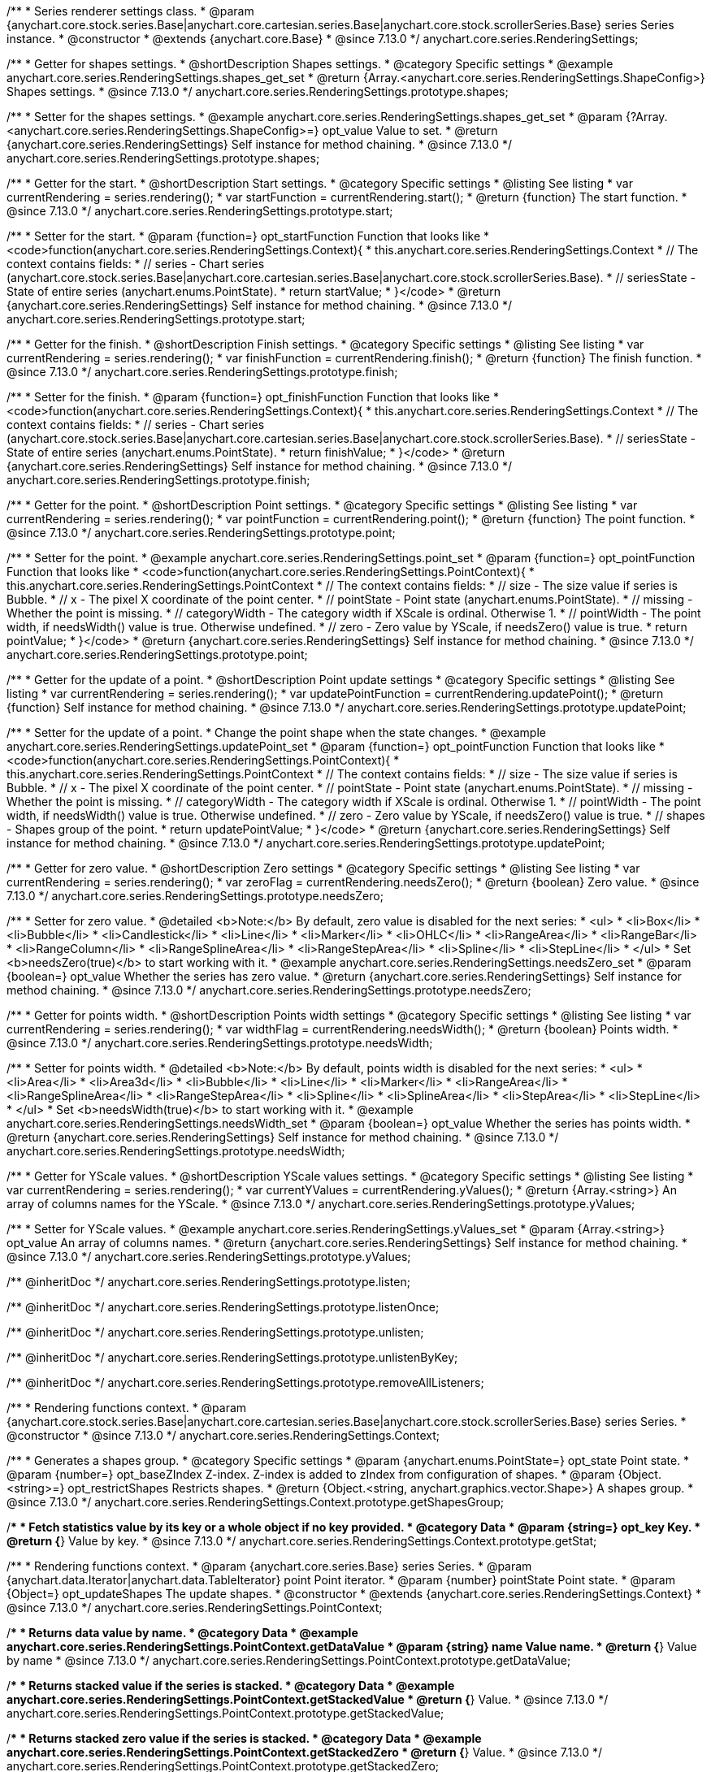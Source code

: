 /**
 * Series renderer settings class.
 * @param {anychart.core.stock.series.Base|anychart.core.cartesian.series.Base|anychart.core.stock.scrollerSeries.Base} series Series instance.
 * @constructor
 * @extends {anychart.core.Base}
 * @since 7.13.0
 */
anychart.core.series.RenderingSettings;

//----------------------------------------------------------------------------------------------------------------------
//
//  anychart.core.series.RenderingSettings.prototype.shapes
//
//----------------------------------------------------------------------------------------------------------------------

/**
 * Getter for shapes settings.
 * @shortDescription Shapes settings.
 * @category Specific settings
 * @example anychart.core.series.RenderingSettings.shapes_get_set
 * @return {Array.<anychart.core.series.RenderingSettings.ShapeConfig>} Shapes settings.
 * @since 7.13.0
 */
anychart.core.series.RenderingSettings.prototype.shapes;

/**
 * Setter for the shapes settings.
 * @example anychart.core.series.RenderingSettings.shapes_get_set
 * @param {?Array.<anychart.core.series.RenderingSettings.ShapeConfig>=} opt_value Value to set.
 * @return {anychart.core.series.RenderingSettings} Self instance for method chaining.
 * @since 7.13.0
 */
anychart.core.series.RenderingSettings.prototype.shapes;

//----------------------------------------------------------------------------------------------------------------------
//
//  anychart.core.series.RenderingSettings.prototype.start
//
//----------------------------------------------------------------------------------------------------------------------

/**
 * Getter for the start.
 * @shortDescription Start settings.
 * @category Specific settings
 * @listing See listing
 * var currentRendering = series.rendering();
 * var startFunction = currentRendering.start();
 * @return {function} The start function.
 * @since 7.13.0
 */
anychart.core.series.RenderingSettings.prototype.start;

/**
 * Setter for the start.
 * @param {function=} opt_startFunction Function that looks like
 * <code>function(anychart.core.series.RenderingSettings.Context){
 * this.anychart.core.series.RenderingSettings.Context
 * // The context contains fields:
 * // series - Chart series (anychart.core.stock.series.Base|anychart.core.cartesian.series.Base|anychart.core.stock.scrollerSeries.Base).
 * // seriesState - State of entire series (anychart.enums.PointState).
 * return startValue;
 * }</code>
 * @return {anychart.core.series.RenderingSettings} Self instance for method chaining.
 * @since 7.13.0
 */
anychart.core.series.RenderingSettings.prototype.start;

//----------------------------------------------------------------------------------------------------------------------
//
//  anychart.core.series.RenderingSettings.prototype.finish
//
//----------------------------------------------------------------------------------------------------------------------

/**
 * Getter for the finish.
 * @shortDescription Finish settings.
 * @category Specific settings
 * @listing See listing
 * var currentRendering = series.rendering();
 * var finishFunction = currentRendering.finish();
 * @return {function} The finish function.
 * @since 7.13.0
 */
anychart.core.series.RenderingSettings.prototype.finish;

/**
 * Setter for the finish.
 * @param {function=} opt_finishFunction Function that looks like
 * <code>function(anychart.core.series.RenderingSettings.Context){
 * this.anychart.core.series.RenderingSettings.Context
 * // The context contains fields:
 * // series - Chart series (anychart.core.stock.series.Base|anychart.core.cartesian.series.Base|anychart.core.stock.scrollerSeries.Base).
 * // seriesState - State of entire series (anychart.enums.PointState).
 * return finishValue;
 * }</code>
 * @return {anychart.core.series.RenderingSettings} Self instance for method chaining.
 * @since 7.13.0
 */
anychart.core.series.RenderingSettings.prototype.finish;

//----------------------------------------------------------------------------------------------------------------------
//
//  anychart.core.series.RenderingSettings.prototype.point
//
//----------------------------------------------------------------------------------------------------------------------

/**
 * Getter for the point.
 * @shortDescription Point settings.
 * @category Specific settings
 * @listing See listing
 * var currentRendering = series.rendering();
 * var pointFunction = currentRendering.point();
 * @return {function} The point function.
 * @since 7.13.0
 */
anychart.core.series.RenderingSettings.prototype.point;

/**
 * Setter for the point.
 * @example anychart.core.series.RenderingSettings.point_set
 * @param {function=} opt_pointFunction Function that looks like
 * <code>function(anychart.core.series.RenderingSettings.PointContext){
 * this.anychart.core.series.RenderingSettings.PointContext
 * // The context contains fields:
 * // size - The size value if series is Bubble.
 * // x - The pixel X coordinate of the point center.
 * // pointState - Point state (anychart.enums.PointState).
 * // missing - Whether the point is missing.
 * // categoryWidth - The category width if XScale is ordinal. Otherwise 1.
 * // pointWidth - The point width, if needsWidth() value is true. Otherwise undefined.
 * // zero - Zero value by YScale, if needsZero() value is true.
 * return pointValue;
 * }</code>
 * @return {anychart.core.series.RenderingSettings} Self instance for method chaining.
 * @since 7.13.0
 */
anychart.core.series.RenderingSettings.prototype.point;

//----------------------------------------------------------------------------------------------------------------------
//
//  anychart.core.series.RenderingSettings.prototype.updatePoint
//
//----------------------------------------------------------------------------------------------------------------------

/**
 * Getter for the update of a point.
 * @shortDescription Point update settings
 * @category Specific settings
 * @listing See listing
 * var currentRendering = series.rendering();
 * var updatePointFunction = currentRendering.updatePoint();
 * @return {function} Self instance for method chaining.
 * @since 7.13.0
 */
anychart.core.series.RenderingSettings.prototype.updatePoint;

/**
 * Setter for the update of a point.
 * Change the point shape when the state changes.
 * @example anychart.core.series.RenderingSettings.updatePoint_set
 * @param {function=} opt_pointFunction Function that looks like
 * <code>function(anychart.core.series.RenderingSettings.PointContext){
 * this.anychart.core.series.RenderingSettings.PointContext
 * // The context contains fields:
 * // size - The size value if series is Bubble.
 * // x - The pixel X coordinate of the point center.
 * // pointState - Point state (anychart.enums.PointState).
 * // missing - Whether the point is missing.
 * // categoryWidth - The category width if XScale is ordinal. Otherwise 1.
 * // pointWidth - The point width, if needsWidth() value is true. Otherwise undefined.
 * // zero - Zero value by YScale, if needsZero() value is true.
 * // shapes - Shapes group of the point.
 * return updatePointValue;
 * }</code>
 * @return {anychart.core.series.RenderingSettings} Self instance for method chaining.
 * @since 7.13.0
 */
anychart.core.series.RenderingSettings.prototype.updatePoint;

//----------------------------------------------------------------------------------------------------------------------
//
//  anychart.core.series.RenderingSettings.prototype.needsZero
//
//----------------------------------------------------------------------------------------------------------------------

/**
 * Getter for zero value.
 * @shortDescription Zero settings
 * @category Specific settings
 * @listing See listing
 * var currentRendering = series.rendering();
 * var zeroFlag = currentRendering.needsZero();
 * @return {boolean} Zero value.
 * @since 7.13.0
 */
anychart.core.series.RenderingSettings.prototype.needsZero;

/**
 * Setter for zero value.
 * @detailed <b>Note:</b> By default, zero value is disabled for the next series:
 * <ul>
 *   <li>Box</li>
 *   <li>Bubble</li>
 *   <li>Candlestick</li>
 *   <li>Line</li>
 *   <li>Marker</li>
 *   <li>OHLC</li>
 *   <li>RangeArea</li>
 *   <li>RangeBar</li>
 *   <li>RangeColumn</li>
 *   <li>RangeSplineArea</li>
 *   <li>RangeStepArea</li>
 *   <li>Spline</li>
 *   <li>StepLine</li>
 * </ul>
 * Set <b>needsZero(true)</b> to start working with it.
 * @example anychart.core.series.RenderingSettings.needsZero_set
 * @param {boolean=} opt_value Whether the series has zero value.
 * @return {anychart.core.series.RenderingSettings} Self instance for method chaining.
 * @since 7.13.0
 */
anychart.core.series.RenderingSettings.prototype.needsZero;

//----------------------------------------------------------------------------------------------------------------------
//
// anychart.core.series.RenderingSettings.prototype.needsWidth
//
//----------------------------------------------------------------------------------------------------------------------

/**
 * Getter for points width.
 * @shortDescription Points width settings
 * @category Specific settings
 * @listing See listing
 * var currentRendering = series.rendering();
 * var widthFlag = currentRendering.needsWidth();
 * @return {boolean} Points width.
 * @since 7.13.0
 */
anychart.core.series.RenderingSettings.prototype.needsWidth;

/**
 * Setter for points width.
 * @detailed <b>Note:</b> By default, points width is disabled for the next series:
 * <ul>
 *   <li>Area</li>
 *   <li>Area3d</li>
 *   <li>Bubble</li>
 *   <li>Line</li>
 *   <li>Marker</li>
 *   <li>RangeArea</li>
 *   <li>RangeSplineArea</li>
 *   <li>RangeStepArea</li>
 *   <li>Spline</li>
 *   <li>SplineArea</li>
 *   <li>StepArea</li>
 *   <li>StepLine</li>
 * </ul>
 * Set <b>needsWidth(true)</b> to start working with it.
 * @example anychart.core.series.RenderingSettings.needsWidth_set
 * @param {boolean=} opt_value Whether the series has points width.
 * @return {anychart.core.series.RenderingSettings} Self instance for method chaining.
 * @since 7.13.0
 */
anychart.core.series.RenderingSettings.prototype.needsWidth;

//----------------------------------------------------------------------------------------------------------------------
//
//  anychart.core.series.RenderingSettings.prototype.yValues
//
//----------------------------------------------------------------------------------------------------------------------

/**
 * Getter for YScale values.
 * @shortDescription YScale values settings.
 * @category Specific settings
 * @listing See listing
 * var currentRendering = series.rendering();
 * var currentYValues = currentRendering.yValues();
 * @return {Array.<string>} An array of columns names for the YScale.
 * @since 7.13.0
 */
anychart.core.series.RenderingSettings.prototype.yValues;

/**
 * Setter for YScale values.
 * @example anychart.core.series.RenderingSettings.yValues_set
 * @param {Array.<string>} opt_value An array of columns names.
 * @return {anychart.core.series.RenderingSettings} Self instance for method chaining.
 * @since 7.13.0
 */
anychart.core.series.RenderingSettings.prototype.yValues;

/** @inheritDoc */
anychart.core.series.RenderingSettings.prototype.listen;

/** @inheritDoc */
anychart.core.series.RenderingSettings.prototype.listenOnce;

/** @inheritDoc */
anychart.core.series.RenderingSettings.prototype.unlisten;

/** @inheritDoc */
anychart.core.series.RenderingSettings.prototype.unlistenByKey;

/** @inheritDoc */
anychart.core.series.RenderingSettings.prototype.removeAllListeners;


//------------------------------------------------------------------------------
//
//  Context
//
//------------------------------------------------------------------------------

/**
 * Rendering functions context.
 * @param {anychart.core.stock.series.Base|anychart.core.cartesian.series.Base|anychart.core.stock.scrollerSeries.Base} series Series.
 * @constructor
 * @since 7.13.0
 */
anychart.core.series.RenderingSettings.Context;

//----------------------------------------------------------------------------------------------------------------------
//
//  anychart.core.series.RenderingSettings.Context.prototype.getShapesGroup
//
//----------------------------------------------------------------------------------------------------------------------

/**
 * Generates a shapes group.
 * @category Specific settings
 * @param {anychart.enums.PointState=} opt_state Point state.
 * @param {number=} opt_baseZIndex Z-index. Z-index is added to zIndex from configuration of shapes.
 * @param {Object.<string>=} opt_restrictShapes Restricts shapes.
 * @return {Object.<string, anychart.graphics.vector.Shape>} A shapes group.
 * @since 7.13.0
 */
anychart.core.series.RenderingSettings.Context.prototype.getShapesGroup;

//----------------------------------------------------------------------------------------------------------------------
//
//  anychart.core.series.RenderingSettings.Context.prototype.getStat
//
//----------------------------------------------------------------------------------------------------------------------

/**
 * Fetch statistics value by its key or a whole object if no key provided.
 * @category Data
 * @param {string=} opt_key Key.
 * @return {*} Value by key.
 * @since 7.13.0
 */
anychart.core.series.RenderingSettings.Context.prototype.getStat;

//----------------------------------------------------------------------------------------------------------------------
//
//  anychart.core.series.RenderingSettings.PointContext
//
//----------------------------------------------------------------------------------------------------------------------

/**
 * Rendering functions context.
 * @param {anychart.core.series.Base} series Series.
 * @param {anychart.data.Iterator|anychart.data.TableIterator} point Point iterator.
 * @param {number} pointState Point state.
 * @param {Object=} opt_updateShapes The update shapes.
 * @constructor
 * @extends {anychart.core.series.RenderingSettings.Context}
 * @since 7.13.0
 */
anychart.core.series.RenderingSettings.PointContext;

//----------------------------------------------------------------------------------------------------------------------
//
//  anychart.core.series.RenderingSettings.PointContext.prototype.getDataValue
//
//----------------------------------------------------------------------------------------------------------------------

/**
 * Returns data value by name.
 * @category Data
 * @example anychart.core.series.RenderingSettings.PointContext.getDataValue
 * @param {string} name Value name.
 * @return {*} Value by name
 * @since 7.13.0
 */
anychart.core.series.RenderingSettings.PointContext.prototype.getDataValue;

//----------------------------------------------------------------------------------------------------------------------
//
//  anychart.core.series.RenderingSettings.PointContext.prototype.getStackedValue
//
//----------------------------------------------------------------------------------------------------------------------

/**
 * Returns stacked value if the series is stacked.
 * @category Data
 * @example anychart.core.series.RenderingSettings.PointContext.getStackedValue
 * @return {*} Value.
 * @since 7.13.0
 */
anychart.core.series.RenderingSettings.PointContext.prototype.getStackedValue;

//----------------------------------------------------------------------------------------------------------------------
//
//  anychart.core.series.RenderingSettings.PointContext.prototype.getStackedZero
//
//----------------------------------------------------------------------------------------------------------------------

/**
 * Returns stacked zero value if the series is stacked.
 * @category Data
 * @example anychart.core.series.RenderingSettings.PointContext.getStackedZero
 * @return {*} Value.
 * @since 7.13.0
 */
anychart.core.series.RenderingSettings.PointContext.prototype.getStackedZero;

/** @inheritDoc */
anychart.core.series.RenderingSettings.PointContext.prototype.getShapesGroup;

/** @inheritDoc */
anychart.core.series.RenderingSettings.PointContext.prototype.getStat;

/**
 * Shape config.
 * @typedef {object} anychart.core.series.RenderingSettings.ShapeConfig
 * @property {string} name Shape name.
 * @property {anychart.enums.ShapeType} shapeType Shape type ("path", "circle", "ellipse" or "rect").
 * @property {?Array.<string>} fillNames Fill names.
 * @property {?Array.<string>} strokeNames Stroke names.
 * @property {boolean} isHatchFill Whether this shape is shape for the hatchFill.
 * @property {number} zIndex ZIndex for the balance of shapes relative to each other.
 */
anychart.core.series.RenderingSettings.ShapeConfig;

